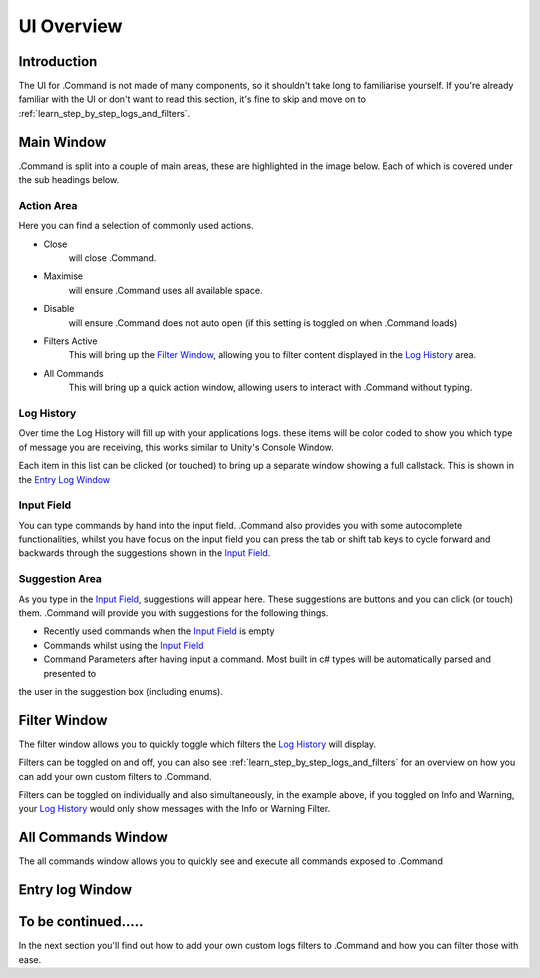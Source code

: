 UI Overview
===========

Introduction
------------
The UI for .Command is not made of many components, so it shouldn't take long to familiarise yourself. If you're
already familiar with the UI or don't want to read this section, it's fine to skip and move on to
:ref:`learn_step_by_step_logs_and_filters`.

Main Window
-----------

.Command is split into a couple of main areas, these are highlighted in the image below. Each of which is covered under
the sub headings below.

.. image:: images/mainwindowoverview.svg

Action Area
^^^^^^^^^^^

Here you can find a selection of commonly used actions.

* Close
    will close .Command.

* Maximise
    will ensure .Command uses all available space.

* Disable
    will ensure .Command does not auto open (if this setting is toggled on when .Command loads)

* Filters Active
    This will bring up the `Filter Window`_, allowing you to filter content displayed in the `Log History`_ area.

* All Commands
    This will bring up a quick action window, allowing users to interact with .Command without typing.

Log History
^^^^^^^^^^^

Over time the Log History will fill up with your applications logs. these items will be color coded to show you which type
of message you are receiving, this works similar to Unity's Console Window.

Each item in this list can be clicked (or touched) to bring up a separate window showing a full callstack. This is shown
in the `Entry Log Window`_

Input Field
^^^^^^^^^^^

You can type commands by hand into the input field. .Command also provides you with some autocomplete functionalities,
whilst you have focus on the input field you can press the tab or shift tab keys to cycle forward and backwards through
the suggestions shown in the `Input Field`_.

Suggestion Area
^^^^^^^^^^^^^^^

As you type in the `Input Field`_, suggestions will appear here. These suggestions are buttons and you can click
(or touch) them. .Command will provide you with suggestions for the following things.

* Recently used commands when the `Input Field`_ is empty

* Commands whilst using the `Input Field`_

* Command Parameters after having input a command. Most built in c# types will be automatically parsed and presented to
the user in the suggestion box (including enums).

Filter Window
-------------

The filter window allows you to quickly toggle which filters the `Log History`_ will display.

.. image:: images/filterwindow.svg

Filters can be toggled on and off, you can also see :ref:`learn_step_by_step_logs_and_filters` for an overview on how
you can add your own custom filters to .Command.

Filters can be toggled on individually and also simultaneously, in the example above, if you toggled on Info and
Warning, your `Log History`_ would only show messages with the Info or Warning Filter.

All Commands Window
-------------------

The all commands window allows you to quickly see and execute all commands exposed to .Command

.. image:: images/allcommands.svg

Entry log Window
----------------

To be continued.....
--------------------

In the next section you'll find out how to add your own custom logs filters to .Command and how you can filter those
with ease.
